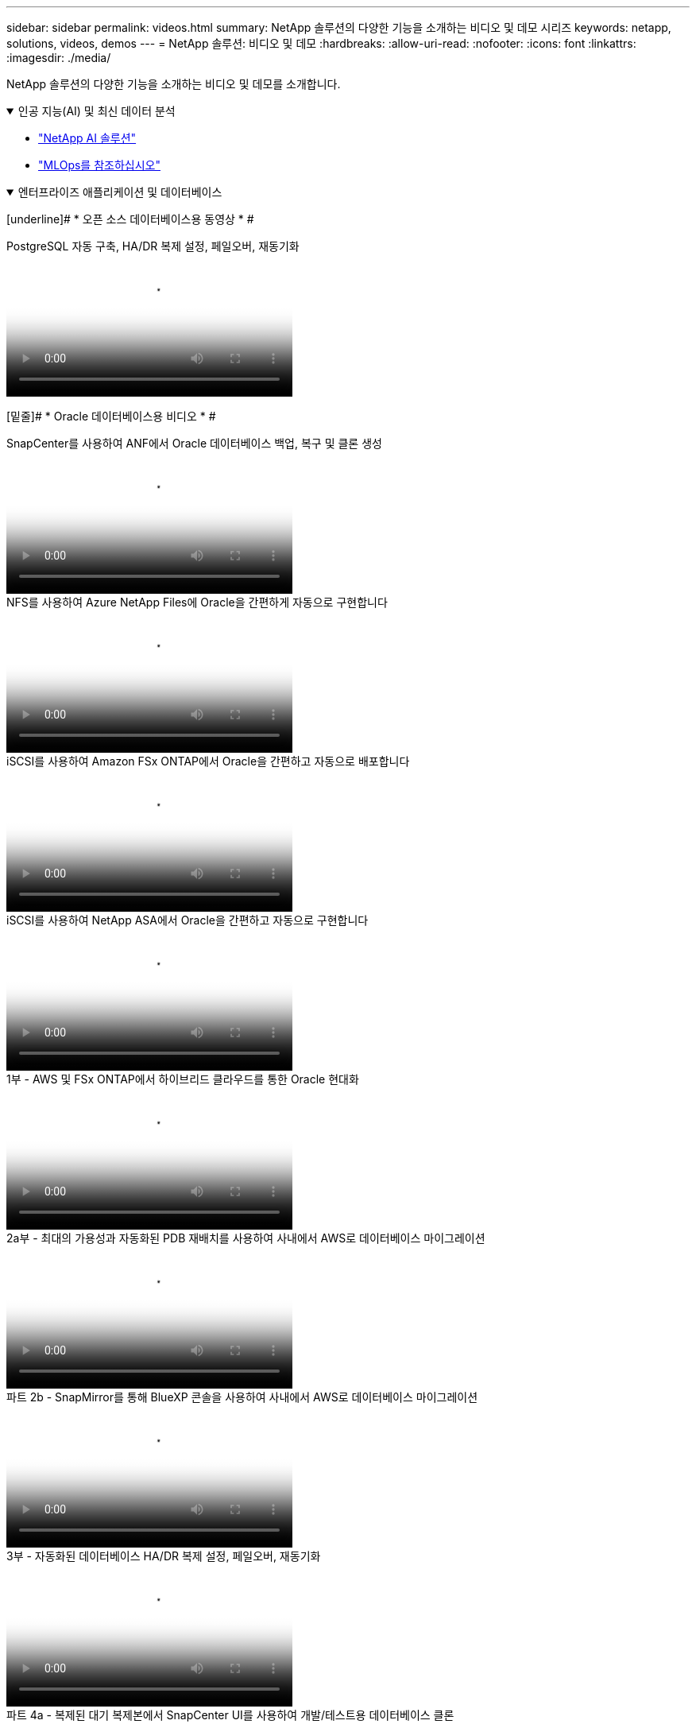 ---
sidebar: sidebar 
permalink: videos.html 
summary: NetApp 솔루션의 다양한 기능을 소개하는 비디오 및 데모 시리즈 
keywords: netapp, solutions, videos, demos 
---
= NetApp 솔루션: 비디오 및 데모
:hardbreaks:
:allow-uri-read: 
:nofooter: 
:icons: font
:linkattrs: 
:imagesdir: ./media/


[role="lead"]
NetApp 솔루션의 다양한 기능을 소개하는 비디오 및 데모를 소개합니다.

.인공 지능(AI) 및 최신 데이터 분석
[#ai%collapsible%open]
====
* link:https://www.youtube.com/playlist?list=PLdXI3bZJEw7nSrRhuolRPYqvSlGLuTOAO["NetApp AI 솔루션"^]
* link:https://www.youtube.com/playlist?list=PLdXI3bZJEw7n1sWK-QGq4QMI1VBJS-ZZW["MLOps를 참조하십시오"^]


====
.엔터프라이즈 애플리케이션 및 데이터베이스
[#db%collapsible%open]
====
[underline]# * 오픈 소스 데이터베이스용 동영상 * #

.PostgreSQL 자동 구축, HA/DR 복제 설정, 페일오버, 재동기화
video::c381b887-8c8b-4d7d-8b0f-b0c0010c5c04[panopto,width=360]
[밑줄]# * Oracle 데이터베이스용 비디오 * #

.SnapCenter를 사용하여 ANF에서 Oracle 데이터베이스 백업, 복구 및 클론 생성
video::960fb370-c6e0-4406-b6d5-b110014130e8[panopto,width=360]
.NFS를 사용하여 Azure NetApp Files에 Oracle을 간편하게 자동으로 구현합니다
video::d1c859b6-e45a-44c7-8361-b10f012fc89b[panopto,width=360]
.iSCSI를 사용하여 Amazon FSx ONTAP에서 Oracle을 간편하고 자동으로 배포합니다
video::81e389a0-d9b8-495c-883b-b0d701710847[panopto,width=360]
.iSCSI를 사용하여 NetApp ASA에서 Oracle을 간편하고 자동으로 구현합니다
video::79095731-6b02-41d5-9fa1-b0c00100d055[panopto,width=360]
.1부 - AWS 및 FSx ONTAP에서 하이브리드 클라우드를 통한 Oracle 현대화
video::b1a7bb05-caea-44a0-bd9a-b01200f372e9[panopto,width=360]
.2a부 - 최대의 가용성과 자동화된 PDB 재배치를 사용하여 사내에서 AWS로 데이터베이스 마이그레이션
video::bb088a3e-bbfb-4927-bf44-b01200f38b17[panopto,width=360]
.파트 2b - SnapMirror를 통해 BlueXP 콘솔을 사용하여 사내에서 AWS로 데이터베이스 마이그레이션
video::c0df32f8-d6d3-4b79-b0bd-b01200f3a2e8[panopto,width=360]
.3부 - 자동화된 데이터베이스 HA/DR 복제 설정, 페일오버, 재동기화
video::5fd03759-a691-4007-9748-b01200f3b79c[panopto,width=360]
.파트 4a - 복제된 대기 복제본에서 SnapCenter UI를 사용하여 개발/테스트용 데이터베이스 클론
video::2f731d7c-0873-4a4d-8491-b01200f90a82[panopto,width=360]
.파트 4b - 데이터베이스 백업, 복원, SnapCenter UI를 사용한 클론
video::97790d62-ff19-40e0-9784-b01200f920ed[panopto,width=360]
.파트 4c - BlueXP SaaS 애플리케이션 백업 및 복구를 통한 데이터베이스 백업 및 복구
video::4b0fd212-7641-46b8-9e55-b01200f9383a[panopto,width=360]
[underline]# * SQL Server 데이터베이스용 동영상 * #

.Amazon FSx ONTAP을 사용하여 AWS EC2에 SQL Server를 배포합니다
video::27f28284-433d-4273-8748-b01200fb3cd7[panopto,width=360]
.스토리지 스냅샷을 사용하는 Oracle 멀티 테넌트 플러그형 데이터베이스 클론
video::krzMWjrrMb0[youtube,width=360]
.Ansible을 사용하여 FlexPod에 Oracle 19c RAC 구축 자동화
video::VcQMJIRzhoY[youtube,width=360]
* 사례 연구 *

* link:https://customers.netapp.com/en/sap-azure-netapp-files-case-study["Azure NetApp Files 기반 SAP"^]


====
.하이브리드 멀티 클라우드(HMC)
[#hmc%collapsible%open]
====
[underline]# * AWS/VMC * #에 대한 동영상

.iSCSI를 사용하는 FSx ONTAP가 있는 Windows 게스트 연결 스토리지
video::0d03e040-634f-4086-8cb5-b01200fb8515[panopto,width=360]
.NFS를 사용하는 FSx ONTAP가 있는 Linux 게스트 연결 스토리지
video::c3befe1b-4f32-4839-a031-b01200fb6d60[panopto,width=360]
.Amazon FSx ONTAP를 통해 AWS 기반 VMware Cloud TCO 절감
video::f0fedec5-dc17-47af-8821-b01200f00e08[panopto,width=360]
.Amazon FSx ONTAP을 지원하는 VMware Cloud on AWS 보조 데이터 저장소입니다
video::2065dcc1-f31a-4e71-a7d5-b01200f01171[panopto,width=360]
.VMC를 위한 VMware HCX 구축 및 구성 설정
video::6132c921-a44c-4c81-aab7-b01200fb5d29[panopto,width=360]
.VMC 및 FSx ONTAP용 VMware HCX를 사용한 VMotion 마이그레이션 데모
video::52661f10-3f90-4f3d-865a-b01200f06d31[panopto,width=360]
.VMC 및 FSx ONTAP용 VMware HCX를 사용한 콜드 마이그레이션 데모
video::685c0dc2-9d8a-42ff-b46d-b01200f056b0[panopto,width=360]
[underline]# * Azure/AVS * 용 동영상 #

.Azure VMware 솔루션 Azure NetApp Files의 데이터 저장소 보충 개요
video::8c5ddb30-6c31-4cde-86e2-b01200effbd6[panopto,width=360]
. Cloud Volumes ONTAP, SnapCenter 및 Jetstream을 사용한 Azure VMware 솔루션 DR
video::5cd19888-8314-4cfc-ba30-b01200efff4f[panopto,width=360]
.VMware HCX for AVS 및 ANF와 함께 콜드 마이그레이션 데모
video::b7ffa5ad-5559-4e56-a166-b01200f025bc[panopto,width=360]
.VMware HCX와 함께 AVS 및 ANF용 vMotion 데모
video::986bb505-6f3d-4a5a-b016-b01200f03f18[panopto,width=360]
.VMware HCX for AVS 및 ANF와 함께 대량 마이그레이션 데모
video::255640f5-4dff-438c-8d50-b01200f017d1[panopto,width=360]
====
.Red Hat OpenShift를 사용한 하이브리드 멀티 클라우드
[#rhhc%collapsible%open]
====
.Amazon FSx ONTAP 스토리지를 사용하는 AWS(ROSA) 기반 Red Hat OpenShift Service의 애플리케이션을 위한 스냅샷/복원
video::36ecf505-5d1d-4e99-a6f8-b11c00341793[panopto,width=360]
.FSx ONTAP과 Trident의 통합
video::621ae20d-7567-4bbf-809d-b01200fa7a68[panopto,width=360]
.ROSA에서 FSx ONTAP를 사용하여 앱의 장애 조치 및 장애 조치
video::e9a07d79-42a1-4480-86be-b01200fa62f5[panopto,width=360]
====
.포함되었습니다
[#virtualization%collapsible%open]
====
* link:vmware/vsphere_demos_videos.html["VMware 비디오 컬렉션"]


====
.컨테이너/Kubernetes
[#containers%collapsible%open]
====
* link:containers/a-w-n_videos_and_demos.html["NetApp 및 Google Anthos 비디오"]
* link:containers/vtwn_videos_and_demos.html["NetApp with VMware Tanzu 비디오"]
* link:containers/rh-os-n_videos_and_demos.html["NetApp 및 Red Hat OpenShift 비디오"]


====
.솔루션 자동화
[#automation%collapsible%open]
====
.Ansible을 사용하여 FlexPod에 Oracle 19c RAC 구축 자동화
video::VcQMJIRzhoY[youtube,width=360]
====